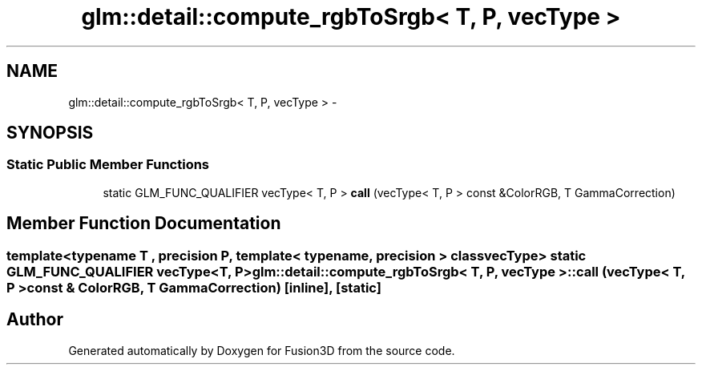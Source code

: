 .TH "glm::detail::compute_rgbToSrgb< T, P, vecType >" 3 "Tue Nov 24 2015" "Version 0.0.0.1" "Fusion3D" \" -*- nroff -*-
.ad l
.nh
.SH NAME
glm::detail::compute_rgbToSrgb< T, P, vecType > \- 
.SH SYNOPSIS
.br
.PP
.SS "Static Public Member Functions"

.in +1c
.ti -1c
.RI "static GLM_FUNC_QUALIFIER vecType< T, P > \fBcall\fP (vecType< T, P > const &ColorRGB, T GammaCorrection)"
.br
.in -1c
.SH "Member Function Documentation"
.PP 
.SS "template<typename T , precision P, template< typename, precision > class vecType> static GLM_FUNC_QUALIFIER vecType<T, P> \fBglm::detail::compute_rgbToSrgb\fP< T, P, vecType >::call (vecType< T, P > const & ColorRGB, T GammaCorrection)\fC [inline]\fP, \fC [static]\fP"


.SH "Author"
.PP 
Generated automatically by Doxygen for Fusion3D from the source code\&.
